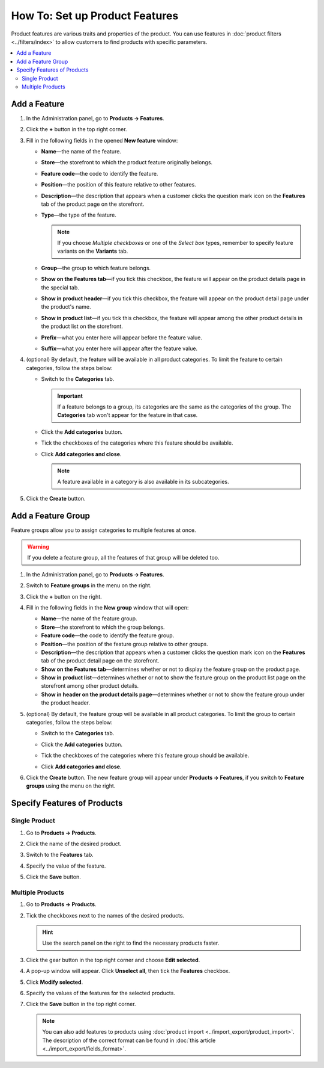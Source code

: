 *******************************
How To: Set up Product Features
*******************************

Product features are various traits and properties of the product. You can use features in :doc:`product filters <../filters/index>` to allow customers to find products with specific parameters.

.. image:: img/feature_on_the_storefront.png
    :align: center
    :alt: Product features appear on the separate tab on the product page.

.. contents::
    :backlinks: none
    :local: 
    :depth: 2

=============
Add a Feature
=============

#. In the Administration panel, go to **Products → Features**.

#. Click the **+** button in the top right corner.

#. Fill in the following fields in the opened **New feature** window:

   .. image:: img/features.png
        :align: center
        :alt: When you add a feature, a pop-up window appears. You can configure the properties of the feature there.

   * **Name**—the name of the feature.

   * **Store**—the storefront to which the product feature originally belongs.

   * **Feature code**—the code to identify the feature.

   * **Position**—the position of this feature relative to other features.

   * **Description**—the description that appears when a customer clicks the question mark icon on the **Features** tab of the product page on the storefront.

   * **Type**—the type of the feature.

     .. note::

          If you choose *Multiple checkboxes* or one of the *Select box* types, remember to specify feature variants on the **Variants** tab.      

   * **Group**—the group to which feature belongs.

   * **Show on the Features tab**—if you tick this checkbox, the feature will appear on the product details page in the special tab.

   * **Show in product header**—if you tick this checkbox, the feature will appear on the product detail page under the product's name.

   * **Show in product list**—if you tick this checkbox, the feature will appear among the other product details in the product list on the storefront.
 
   * **Prefix**—what you enter here will appear before the feature value.

   * **Suffix**—what you enter here will appear after the feature value.

#. (optional) By default, the feature will be available in all product categories. To limit the feature to certain categories, follow the steps below:

   * Switch to the **Categories** tab.

     .. important::

         If a feature belongs to a group, its categories are the same as the categories of the group. The **Categories** tab won't appear for the feature in that case.

   * Click the **Add categories** button. 

   * Tick the checkboxes of the categories where this feature should be available.

   .. image:: img/feature_categories.png
        :align: center
        :alt: You can limit a feature to certain categories.

   * Click **Add categories and close**.

     .. note::

         A feature available in a category is also available in its subcategories.

5. Click the **Create** button.

===================
Add a Feature Group
===================

Feature groups allow you to assign categories to multiple features at once.

.. warning::

    If you delete a feature group, all the features of that group will be deleted too.  

#. In the Administration panel, go to **Products → Features**.

#. Switch to **Feature groups** in the menu on the right.

#. Click the **+** button on the right.

#. Fill in the following fields in the **New group** window that will open:

   .. image:: img/feature_group2.png
        :align: center
        :alt: Configure the properties of the feature group.

   * **Name**—the name of the feature group.

   * **Store**—the storefront to which the group belongs.

   * **Feature code**—the code to identify the feature group.

   * **Position**—the position of the feature group relative to other groups.

   * **Description**—the description that appears when a customer clicks the question mark icon on the **Features** tab of the product detail page on the storefront.

   * **Show on the Features tab**—determines whether or not to display the feature group on the product page.

   * **Show in product list**—determines whether or not to show the feature group on the product list page on the storefront among other product details.

   * **Show in header on the product details page**—determines whether or not to show the feature group under the product header.

#. (optional) By default, the feature group will be available in all product categories. To limit the group to certain categories, follow the steps below:

   * Switch to the **Categories** tab.

     .. image:: img/feature_group1.png
         :align: center
         :alt: The categories of the feature group.

   * Click the **Add categories** button. 

   * Tick the checkboxes of the categories where this feature group should be available.

   * Click **Add categories and close**.
    
#. Click the **Create** button. The new feature group will appear under **Products → Features**, if you switch to **Feature groups** using the menu on the right.

   .. image:: img/feature_group_list.png
       :align: center
       :alt: Go to Products → Features and use the menu on the right to view feature groups.

============================
Specify Features of Products
============================

--------------
Single Product
--------------

#. Go to **Products → Products**. 

#. Click the name of the desired product.

#. Switch to the **Features** tab.

#. Specify the value of the feature.

#. Click the **Save** button.

   .. image:: img/feature_to_product.png
        :align: center
        :alt: The Features tab allows you to edit the features of the product.

-----------------
Multiple Products
-----------------

#. Go to **Products → Products**.

#. Tick the checkboxes next to the names of the desired products.

   .. hint::

       Use the search panel on the right to find the necessary products faster.

#. Click the gear button in the top right corner and choose **Edit selected**.

   .. image:: img/multiple_features.png
        :align: center
        :alt: Use CS-Cart bulk editing tools to specify features for multiple products at once.

#. A pop-up window will appear. Click **Unselect all**, then tick the **Features** checkbox.

#. Click **Modify selected**.

#. Specify the values of the features for the selected products.

#. Click the **Save** button in the top right corner.

   .. note::

       You can also add features to products using :doc:`product import <../import_export/product_import>`. The description of the correct format can be found in :doc:`this article <../import_export/fields_format>`.
